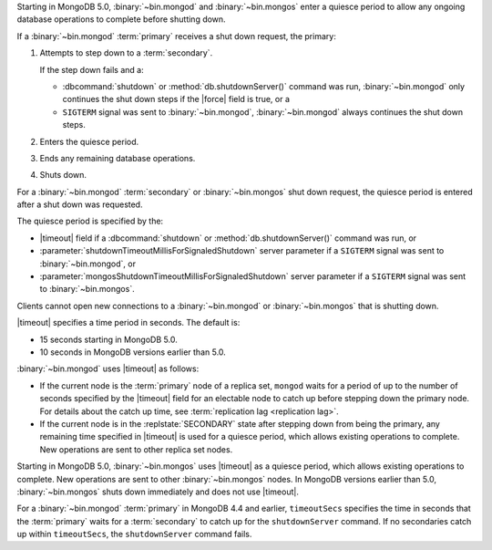 Starting in MongoDB 5.0, :binary:`~bin.mongod` and :binary:`~bin.mongos`
enter a quiesce period to allow any ongoing database operations to
complete before shutting down.

If a :binary:`~bin.mongod` :term:`primary` receives a shut down request,
the primary:

#. Attempts to step down to a :term:`secondary`.

   If the step down fails and a:

   - :dbcommand:`shutdown` or :method:`db.shutdownServer()` command
     was run, :binary:`~bin.mongod` only continues the shut down steps
     if the |force| field is true, or a
   
   - ``SIGTERM`` signal was sent to :binary:`~bin.mongod`,
     :binary:`~bin.mongod` always continues the shut down steps.

#. Enters the quiesce period.

#. Ends any remaining database operations.

#. Shuts down.

For a :binary:`~bin.mongod` :term:`secondary` or :binary:`~bin.mongos`
shut down request, the quiesce period is entered after a shut down was
requested.

The quiesce period is specified by the:

- |timeout| field if a :dbcommand:`shutdown` or
  :method:`db.shutdownServer()` command was run, or

- :parameter:`shutdownTimeoutMillisForSignaledShutdown` server
  parameter if a ``SIGTERM`` signal was sent to :binary:`~bin.mongod`,
  or
  
- :parameter:`mongosShutdownTimeoutMillisForSignaledShutdown` server
  parameter if a ``SIGTERM`` signal was sent to :binary:`~bin.mongos`.

Clients cannot open new connections to a :binary:`~bin.mongod` or
:binary:`~bin.mongos` that is shutting down.

|timeout| specifies a time period in seconds. The default is:

- 15 seconds starting in MongoDB 5.0.
- 10 seconds in MongoDB versions earlier than 5.0.

:binary:`~bin.mongod` uses |timeout| as follows:

- If the current node is the :term:`primary` node of a replica set,
  ``mongod`` waits for a period of up to the number of seconds specified
  by the |timeout| field for an electable node to catch up before
  stepping down the primary node. For details about the catch up time,
  see :term:`replication lag <replication lag>`.
- If the current node is in the :replstate:`SECONDARY` state after
  stepping down from being the primary, any remaining time specified in
  |timeout| is used for a quiesce period, which allows existing
  operations to complete. New operations are sent to other replica set
  nodes.

Starting in MongoDB 5.0, :binary:`~bin.mongos` uses |timeout| as a
quiesce period, which allows existing operations to complete. New
operations are sent to other :binary:`~bin.mongos` nodes. In MongoDB
versions earlier than 5.0, :binary:`~bin.mongos` shuts down immediately
and does not use |timeout|.

For a :binary:`~bin.mongod` :term:`primary` in MongoDB 4.4 and earlier,
``timeoutSecs`` specifies the time in seconds that the :term:`primary`
waits for a :term:`secondary` to catch up for the ``shutdownServer``
command. If no secondaries catch up within ``timeoutSecs``, the
``shutdownServer`` command fails.

